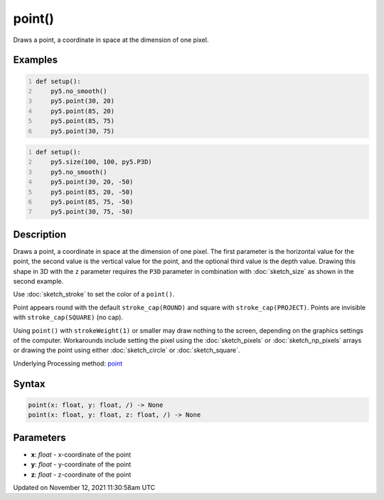 point()
=======

Draws a point, a coordinate in space at the dimension of one pixel.

Examples
--------

.. raw:: html

    <div class="example-table">

.. raw:: html

    <div class="example-row"><div class="example-cell-image">

.. image:: /images/reference/Sketch_point_0.png
    :alt: example picture for point()

.. raw:: html

    </div><div class="example-cell-code">

.. code:: python
    :number-lines:

    def setup():
        py5.no_smooth()
        py5.point(30, 20)
        py5.point(85, 20)
        py5.point(85, 75)
        py5.point(30, 75)

.. raw:: html

    </div></div>

.. raw:: html

    <div class="example-row"><div class="example-cell-image">

.. image:: /images/reference/Sketch_point_1.png
    :alt: example picture for point()

.. raw:: html

    </div><div class="example-cell-code">

.. code:: python
    :number-lines:

    def setup():
        py5.size(100, 100, py5.P3D)
        py5.no_smooth()
        py5.point(30, 20, -50)
        py5.point(85, 20, -50)
        py5.point(85, 75, -50)
        py5.point(30, 75, -50)

.. raw:: html

    </div></div>

.. raw:: html

    </div>

Description
-----------

Draws a point, a coordinate in space at the dimension of one pixel. The first parameter is the horizontal value for the point, the second value is the vertical value for the point, and the optional third value is the depth value. Drawing this shape in 3D with the ``z`` parameter requires the ``P3D`` parameter in combination with :doc:`sketch_size` as shown in the second example.

Use :doc:`sketch_stroke` to set the color of a ``point()``.

Point appears round with the default ``stroke_cap(ROUND)`` and square with ``stroke_cap(PROJECT)``. Points are invisible with ``stroke_cap(SQUARE)`` (no cap).

Using ``point()`` with ``strokeWeight(1)`` or smaller may draw nothing to the screen, depending on the graphics settings of the computer. Workarounds include setting the pixel using the :doc:`sketch_pixels` or :doc:`sketch_np_pixels` arrays or drawing the point using either :doc:`sketch_circle` or :doc:`sketch_square`.

Underlying Processing method: `point <https://processing.org/reference/point_.html>`_

Syntax
------

.. code:: python

    point(x: float, y: float, /) -> None
    point(x: float, y: float, z: float, /) -> None

Parameters
----------

* **x**: `float` - x-coordinate of the point
* **y**: `float` - y-coordinate of the point
* **z**: `float` - z-coordinate of the point


Updated on November 12, 2021 11:30:58am UTC

